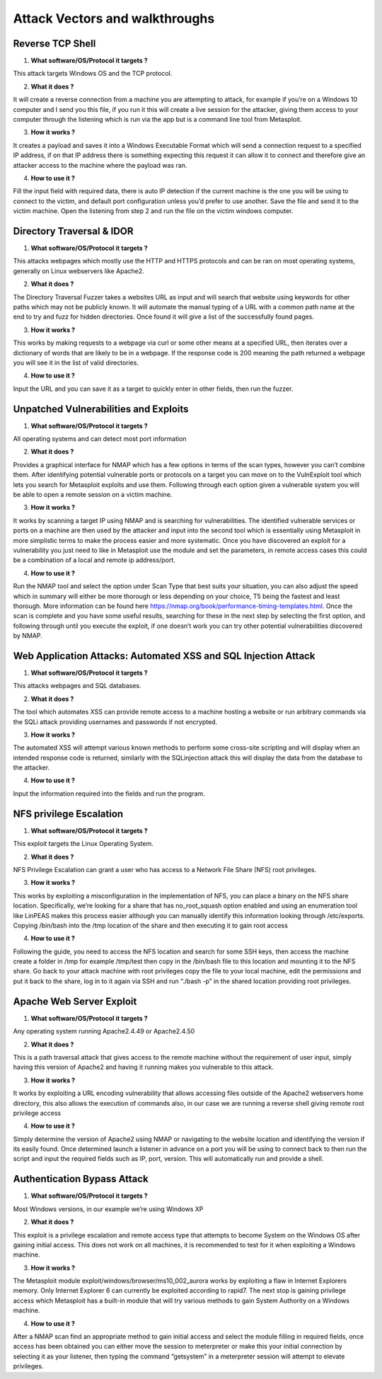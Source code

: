 *************************************
Attack Vectors and walkthroughs
*************************************


Reverse TCP Shell
*************************************

1.	**What software/OS/Protocol it targets ?** 

This attack targets Windows OS and the TCP protocol.

2.	**What it does ?**

It will create a reverse connection from a machine you are attempting to attack, for example if you’re on a Windows 10 computer and I send you this file, if you run it this will create a live session for the attacker, giving them access to your computer through the listening which is run via the app but is a command line tool from Metasploit.

3. **How it works ?**

It creates a payload and saves it into a Windows Executable Format which will send a connection request to a specified IP address, if on that IP address there is something expecting this request it can allow it to connect and therefore give an attacker access to the machine where the payload was ran. 

4.	**How to use it ?**

Fill the input field with required data, there is auto IP detection if the current machine is the one you will be using to connect to the victim, and default port configuration unless you’d prefer to use another. Save the file and send it to the victim machine. Open the listening from step 2 and run the file on the victim windows computer. 



Directory Traversal & IDOR
*************************************
1.	**What software/OS/Protocol it targets ?**

This attacks webpages which mostly use the HTTP and HTTPS protocols and can be ran on most operating systems, generally on Linux webservers like Apache2.

2.	**What it does ?**

The Directory Traversal Fuzzer takes a websites URL as input and will search that website using keywords for other paths which may not be publicly known. It will automate the manual typing of a URL with a common path name at the end to try and fuzz for hidden directories. Once found it will give a list of the successfully found pages.

3.	**How it works ?**

This works by making requests to a webpage via curl or some other means at a specified URL, then iterates over a dictionary of words that are likely to be in a webpage. If the response code is 200 meaning the path returned a webpage you will see it in the list of valid directories. 

4.	**How to use it ?**

Input the URL and you can save it as a target to quickly enter in other fields, then run the fuzzer.



Unpatched Vulnerabilities and Exploits
**************************************************************************
1)	**What software/OS/Protocol it targets ?**

All operating systems and can detect most port information

2)	**What it does ?**

Provides a graphical interface for NMAP which has a few options in terms of the scan types, however you can’t combine them. After identifying potential vulnerable ports or protocols on a target you can move on to the VulnExploit tool which lets you search for Metasploit exploits and use them. Following through each option given a vulnerable system you will be able to open a remote session on a victim machine. 

3)	**How it works ?**

It works by scanning a target IP using NMAP and is searching for vulnerabilities. The identified vulnerable services or ports on a machine are then used by the attacker and input into the second tool which is essentially using Metasploit in more simplistic terms to make the process easier and more systematic. Once you have discovered an exploit for a vulnerability you just need to like in Metasploit use the module and set the parameters, in remote access cases this could be a combination of a local and remote ip address/port. 

4)	**How to use it ?**

Run the NMAP tool and select the option under Scan Type that best suits your situation, you can also adjust the speed which in summary will either be more thorough or less depending on your choice, T5 being the fastest and least thorough. More information can be found here https://nmap.org/book/performance-timing-templates.html. Once the scan is complete and you have some useful results, searching for these in the next step by selecting the first option, and following through until you execute the exploit, if one doesn’t work you can try other potential vulnerabilities discovered by NMAP.



Web Application Attacks: Automated XSS and SQL Injection Attack
**************************************************************************
1)	**What software/OS/Protocol it targets ?**

This attacks webpages and SQL databases.

2)	**What it does ?**

The tool which automates XSS can provide remote access to a machine hosting a website or run arbitrary commands via the SQLi attack providing usernames and passwords if not encrypted.

3)	**How it works ?**

The automated XSS will attempt various known methods to perform some cross-site scripting and will display when an intended response code is returned, similarly with the SQLinjection attack this will display the data from the database to the attacker.

4)	**How to use it ?**

Input the information required into the fields and run the program.



NFS privilege Escalation
*************************************
1)	**What software/OS/Protocol it targets ?**

This exploit targets the Linux Operating System.

2)	**What it does ?**

NFS Privilege Escalation can grant a user who has access to a Network File Share (NFS) root privileges. 

3)	**How it works ?**

This works by exploiting a misconfiguration in the implementation of NFS, you can place a binary on the NFS share location. Specifically, we’re looking for a share that has no_root_squash option enabled and using an enumeration tool like LinPEAS makes this process easier although you can manually identify this information looking through /etc/exports. Copying /bin/bash into the /tmp location of the share and then executing it to gain root access

4)	**How to use it ?**

Following the guide, you need to access the NFS location and search for some SSH keys, then access the machine create a folder in /tmp for example /tmp/test then copy in the /bin/bash file to this location and mounting it to the NFS share. Go back to your attack machine with root privileges copy the file to your local machine, edit the permissions and put it back to the share, log in to it again via SSH and run “./bash -p” in the shared location providing root privileges. 



Apache Web Server Exploit
*************************************
1)	**What software/OS/Protocol it targets ?**

Any operating system running Apache2.4.49 or Apache2.4.50

2)	**What it does ?**

This is a path traversal attack that gives access to the remote machine without the requirement of user input, simply having this version of Apache2 and having it running makes you vulnerable to this attack.

3)	**How it works ?**

It works by exploiting a URL encoding vulnerability that allows accessing files outside of the Apache2 webservers home directory, this also allows the execution of commands also, in our case we are running a reverse shell giving remote root privilege access

4)	**How to use it ?**

Simply determine the version of Apache2 using NMAP or navigating to the website location and identifying the version if its easily found. Once determined launch a listener in advance on a port you will be using to connect back to then run the script and input the required fields such as IP, port, version. This will automatically run and provide a shell.



Authentication Bypass Attack
*************************************
1)	**What software/OS/Protocol it targets ?**

Most Windows versions, in our example we’re using Windows XP

2)	**What it does ?**

This exploit is a privilege escalation and remote access type that attempts to become System on the Windows OS after gaining initial access. This does not work on all machines, it is recommended to test for it when exploiting a Windows machine. 

3)	**How it works ?**

The Metasploit module exploit/windows/browser/ms10_002_aurora works by exploiting a flaw in Internet Explorers memory. Only Internet Explorer 6 can currently be exploited according to rapid7. The next stop is gaining privilege access which Metasploit has a built-in module that will try various methods to gain System Authority on a Windows machine. 

4)	**How to use it ?**

After a NMAP scan find an appropriate method to gain initial access and select the module filling in required fields, once access has been obtained you can either move the session to meterpreter or make this your initial connection by selecting it as your listener, then typing the command “getsystem” in a meterpreter session will attempt to elevate privileges. 

